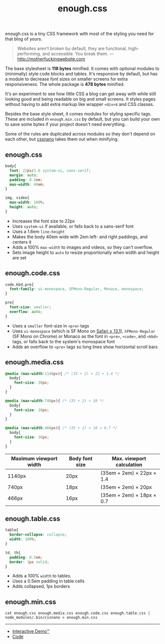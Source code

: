 #+title: enough.css
#+html_doctype: html5
#+options: toc:nil num:nil html-style:nil html-postamble:nil
#+html_head: <link rel="stylesheet" href="enough.css"/>
#+html_head: <link rel="stylesheet" href="enough.code.css"/>
#+html_head: <link rel="stylesheet" href="enough.media.css"/>
#+html_head: <link rel="stylesheet" href="enough.table.css"/>

enough.css is a tiny CSS framework with most of the styling you need for that blog of yours.

#+begin_quote
  Websites aren't broken by default, they are functional, high-performing, and accessible. You break them. --- [[http://motherfuckingwebsite.com]]
#+end_quote

The base stylesheet is *118 bytes* minified. It comes with optional modules to (minimally) style code blocks and tables. It's responsive by default, but has a module to decrease font sizes on smaller screens for extra responsiveness. The whole package is *478 bytes* minified.

[[https://jeffkreeftmeijer.github.io/enough.css/][file:./screenshot.png]]

It's an experiment to see how little CSS a blog can get away with while still looking good and being readable on big and small screens. It styles pages without having to add extra markup like wrapper =<div>=​s and CSS classes.

Besides the base style sheet, it comes modules for styling specific tags. These are included in =enough.min.css= by default, but you can build your own to save some bytes if your project doesn't need everything.

Some of the rules are duplicated across modules so they don't depend on each other, but [[https://cssnano.co][cssnano]] takes them out when minifying.

** enough.css
   :PROPERTIES:
   :CUSTOM_ID: enough.css-1
   :END:

#+headers: :tangle enough.css
#+begin_src css
  body{
    font: 22px/1.6 system-ui, sans-serif;
    margin: auto;
    padding: 0 2em;
    max-width: 40em;
  }
  
  img, video{
    max-width: 100%;
    height: auto;
  }
#+end_src

- Increases the font size to 22px
- Uses =system-ui= if available, or falls back to a sans-serif font
- Uses a 1.6em =line-height=
- Makes the body 40em wide with 2em left- and right paddings, and centers it
- Adds a 100% =max-width= to images and videos, so they can't overflow.
- Sets image height to =auto= to resize proportionally when width and height are set

** enough.code.css
   :PROPERTIES:
   :CUSTOM_ID: enough.code.css
   :END:

#+headers: :tangle enough.code.css
#+begin_src css
  code,kbd,pre{
    font-family: ui-monospace, SFMono-Regular, Monaco, monospace;
  }
  
  pre{
    font-size: smaller;
    overflow: auto;
  }
#+end_src

- Uses a =smaller= font-size in =<pre>= tags
- Uses =ui-monospace= (which is SF Mono on [[https://caniuse.com/extended-system-fonts][Safari ≥ 13.1]]), =SFMono-Regular= (SF Mono on Chrome) or Monaco as the font in =<pre>=, =<code>=, and =<kbd>= tags, or falls back to the system's monospace font
- Adds an overflow to =<pre>= tags so long lines show horizontal scroll bars

** enough.media.css
   :PROPERTIES:
   :CUSTOM_ID: enough.media.css
   :END:

#+headers: :tangle enough.media.css
#+begin_src css
  @media (max-width:1140px){ /* (35 + 2) × 22 × 1.4 */
    body{
      font-size: 20px;
    }
  }
  
  @media (max-width:740px){ /* (35 + 2) × 20 */
    body{
      font-size: 18px;
    }
  }
  
  @media (max-width:466px){ /* (35 + 2) × 18 × 0.7 */
    body{
      font-size: 16px;
    }
  }
#+end_src

| Maximum viewport width | Body font size | Max. viewport calculation |
|------------------------+----------------+---------------------------|
| 1140px                 | 20px           | (35em + 2em) × 22px × 1.4 |
| 740px                  | 18px           | (35em + 2em) × 20px       |
| 466px                  | 16px           | (35em + 2em) × 18px × 0.7 |

** enough.table.css
   :PROPERTIES:
   :CUSTOM_ID: enough.table.css
   :END:

#+headers: :tangle enough.table.css
#+begin_src css
  table{
    border-collapse: collapse;
    width: 100%;
  }
  
  td, th{
    padding: 0.5em;
    border: 1px solid;
  }
#+end_src

- Adds a 100% =width= to tables.
- Uses a 0.5em padding in table cells
- Adds collapsed, 1px borders

** enough.min.css
   :PROPERTIES:
   :CUSTOM_ID: enough.min.css
   :END:

#+begin_src shell :prologue npm install > /dev/null
  cat enough.css enough.media.css enough.code.css enough.table.css | node_modules/.bin/cssnano > enough.min.css
#+end_src

#+RESULTS:

--------------

- [[https://jeffkreeftmeijer.github.io/enough.css][Interactive Demo™]]
- [[https://github.com/jeffkreeftmeijer/enough.css][Code]]
